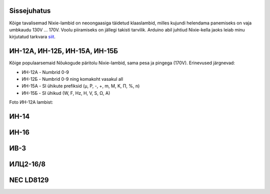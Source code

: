 .. title: Nixie-lambid
.. author: Lauri Võsandi <lauri.vosandi@gmail.com>
.. license: cc-by-3
.. tags:  Arduino, Nixie
.. date: 2013-10-31

Sissejuhatus
------------

Kõige tavalisemad Nixie-lambid on neoongaasiga täidetud klaaslambid,
milles kujundi helendama panemiseks on vaja umbkaudu 130V ... 170V.
Voolu piiramiseks on jällegi takisti tarvilik.
Arduino abil juhtiud Nixie-kella jaoks leiab minu kirjutatud
tarkvara `siit <http://codebender.cc/sketch:14505>`_.

ИН-12А, ИН-12Б, ИН-15А, ИН-15Б
------------------------------

Kõige populaarsemaid Nõukogude päritolu Nixie-lambid,
sama pesa ja pingega (170V).
Erinevused järgnevad:

* ИН-12А - Numbrid 0-9
* ИН-12Б - Numbrid 0-9 ning komakoht vasakul all
* ИН-15А - SI ühikute prefiksid (µ, P, -, +, m, M, K, П, %, n)
* ИН-15Б - SI ühikud (W, F, Hz, H, V, S, Ω, A)

Foto ИН-12А lambist:

.. image:: img/in-12a.jpg
    :align: center

ИН-14
-----

.. image:: img/in-14.jpg
    :align: center

ИН-16
-----

.. image:: img/in-16.jpg
    :align: center

ИВ-3
----

.. image:: img/iv-3.jpg
    :align: center

ИЛЦ2-16/8
---------

.. image:: img/ilc2-16-8.jpg
    :align: center

NEC LD8129
----------

.. image:: img/nec-ld8129.jpg
    :align: center

